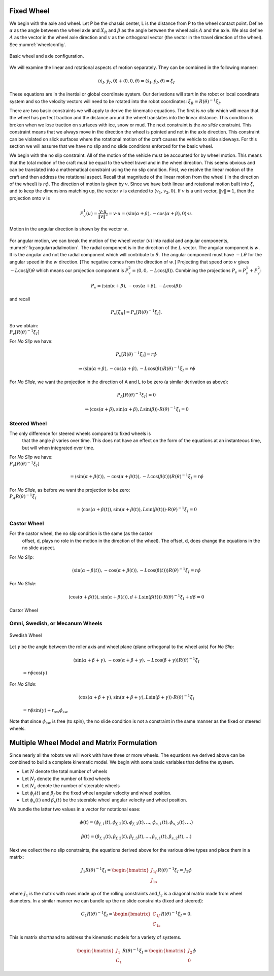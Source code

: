 Fixed Wheel
-----------

We begin with the axle and wheel. Let P be the chassis center, L is the
distance from P to the wheel contact point. Define :math:`\alpha` as the
angle between the wheel axle and :math:`X_R` and :math:`\beta` as the
angle between the wheel axis :math:`A` and the axle. We also define
:math:`A` as the vector in the wheel axle direction and :math:`v` as the
orthogonal vector (the vector in the travel direction of the wheel). See
:numref:`wheelconfig`.

.. _`wheelconfig`:
.. figure:: KinematicsFigures/fixedwheel.*
   :width: 40%
   :align: center

   Basic wheel and axle configuration.


.. math::
   :label: eq:axledirection

   A = \left\langle \cos(\alpha+\beta) , \sin(\alpha+\beta) \right\rangle

.. math::
   :label: eq:wheeldirection

   v = \left\langle \sin(\alpha+\beta) , -\cos(\alpha+\beta) \right\rangle

We will examine the linear and rotational aspects of motion separately.
They can be combined in the following manner:

.. math::

   \left\langle \dot{x}_I , \dot{y}_I , 0 \right\rangle + \left\langle 0 , 0 , \dot{\theta} \right\rangle =
   \left\langle \dot{x}_I , \dot{y}_I , \dot{\theta} \right\rangle = \dot{\xi}_I

These equations are in the inertial or global coordinate system. Our
derivations will start in the robot or local coordinate system and so
the velocity vectors will need to be rotated into the robot coordinates:
:math:`\dot{\xi}_R = R(\theta)^{-1}\dot{\xi}_I`.

There are two basic constraints we will apply to derive the kinematic
equations. The first is *no slip* which will mean that the wheel has
perfect traction and the distance around the wheel translates into the
linear distance. This condition is broken when we lose traction on
surfaces with ice, snow or mud. The next constraint is the *no slide*
constraint. This constraint means that we always move in the direction
the wheel is pointed and not in the axle direction. This constraint can
be violated on slick surfaces where the rotational motion of the craft
causes the vehicle to slide sideways. For this section we will assume
that we have no slip and no slide conditions enforced for the basic
wheel.

We begin with the no slip constraint. All of the motion of the vehicle
must be accounted for by wheel motion. This means that the total motion
of the craft must be equal to the wheel travel and in the wheel
direction. This seems obvious and can be translated into a mathematical
constraint using the no slip condition. First, we resolve the linear
motion of the craft and then address the rotational aspect. Recall that
magnitude of the linear motion from the wheel ( in the direction of the
wheel) is :math:`r\dot{\phi}`. The direction of motion is given by
:math:`v`. Since we have both linear and rotational motion built into
:math:`\dot{\xi}`, and to keep the dimensions matching up, the vector
:math:`v` is extended to :math:`\langle v_1, v_2, 0 \rangle`. If
:math:`v` is a unit vector, :math:`\| v \| = 1`, then the projection
onto :math:`v` is

.. math:: P^1_v (u) = \frac{v\cdot u}{\| v\|^2} = v \cdot u = \left\langle \sin(\alpha+\beta) , -\cos(\alpha+\beta) , 0 \right\rangle \cdot u.

.. _`fig:angularradialmotion`:
.. figure:: KinematicsFigures/fixedwheel2.*
   :width: 40%
   :align: center

   Motion in the angular direction is shown by the vector :math:`w`.


For angular motion, we can break the motion of the wheel vector
(:math:`v`) into radial and angular components,
:numref:`fig:angularradialmotion`. The
radial component is in the direction of the :math:`L` vector. The
angular component is :math:`w`. It is the angular and not the radial
component which will contribute to :math:`\dot{\theta}`. The angular
component must have :math:`-L \dot{\theta}` for the angular speed in the
:math:`w` direction. [The negative comes from the direction of
:math:`w`.] Projecting that speed onto :math:`v` gives
:math:`-L\cos(\beta) \dot{\theta}` which means our projection component
is :math:`P^2_v = \left\langle 0 , 0 ,  -L\cos(\beta) \right\rangle`.
Combining the projections :math:`P_v = P^1_v + P^2_v`:

.. math:: P_v =  \left\langle \sin(\alpha+\beta) , -\cos(\alpha+\beta), -L\cos(\beta) \right\rangle

and recall

.. math:: P_v [\dot{\xi}_R]  = P_v [R(\theta)^{-1}\dot{\xi}_I] .

| So we obtain:
| :math:`P_v [R(\theta)^{-1}\dot{\xi}_I]`

.. math::
   :label: wheelprojection

    = \left\langle \sin(\alpha+\beta) , -\cos(\alpha+\beta), -L\cos(\beta) \right\rangle
   \cdot R(\theta)^{-1}\left\langle \dot{x}_I , \dot{y}_I , \dot{\theta} \right\rangle .

For *No Slip* we have:

.. math:: P_v [R(\theta)^{-1}\dot{\xi}_I] =r\dot{\phi}

.. math::

   \Rightarrow  \left\langle \sin(\alpha+\beta) , -\cos(\alpha+\beta), -L\cos(\beta) \right\rangle
   R(\theta)^{-1}\dot{\xi}_I = r\dot{\phi}

For *No Slide*, we want the projection in the direction of A and L to be
zero (a similar derivation as above):

.. math:: P_A [R(\theta)^{-1}\dot{\xi}_I]= 0

.. math::

   \Rightarrow  \left\langle \cos(\alpha+\beta) , \sin(\alpha+\beta), L\sin(\beta) \right\rangle
   \cdot R(\theta)^{-1}\dot{\xi}_I= 0

Steered Wheel
~~~~~~~~~~~~~

The only difference for steered wheels compared to fixed wheels is
  that the angle :math:`\beta` varies over time. This does not have an
  effect on the form of the equations at an instanteous time, but will
  when integrated over time.

| For *No Slip* we have:
| :math:`P_v [R(\theta)^{-1}\dot{\xi}_I]`

  .. math::

     =  \left\langle \sin(\alpha+\beta(t)) , -\cos(\alpha+\beta(t)), -L\cos(\beta(t)) \right\rangle
     R(\theta)^{-1}\dot{\xi}_I = r\dot{\phi}

| For *No Slide*, as before we want the projection to be zero:
| :math:`P_A R(\theta)^{-1}\dot{\xi}_I`

  .. math::

     =  \left\langle \cos(\alpha+\beta(t)) , \sin(\alpha+\beta(t)), L\sin(\beta(t)) \right\rangle
     \cdot R(\theta)^{-1}\dot{\xi}_I= 0

Castor Wheel
~~~~~~~~~~~~

For the castor wheel, the no slip condition is the same (as the castor
  offset, d, plays no role in the motion in the direction of the wheel).
  The offset, d, does change the equations in the no slide aspect.

| For *No Slip*:

  .. math::

     \left\langle \sin(\alpha+\beta(t)) , -\cos(\alpha+\beta(t)), -L\cos(\beta(t)) \right\rangle
     R(\theta)^{-1}\dot{\xi}_I = r\dot{\phi}

For *No Slide*:

.. math::

   \left\langle \cos(\alpha+\beta(t)) , \sin(\alpha+\beta(t)), d + L\sin(\beta(t)) \right\rangle
   \cdot R(\theta)^{-1}\dot{\xi}_I + d\dot{\beta} = 0


.. figure:: KinematicsFigures/castorwheel.*
   :width: 40%
   :align: center

   Castor Wheel

Omni, Swedish, or Mecanum Wheels
~~~~~~~~~~~~~~~~~~~~~~~~~~~~~~~~


.. figure:: KinematicsFigures/swedish_angle.*
   :width: 15%
   :align: center

   Swedish Wheel

Let :math:`\gamma` be the angle between the roller axis and wheel
plane (plane orthogonal to the wheel axis) For *No Slip*:

  .. math::

     \left\langle \sin(\alpha+\beta+\gamma) , -\cos(\alpha+\beta+\gamma), -L\cos(\beta +\gamma) \right\rangle
     R(\theta)^{-1}\dot{\xi}_I

  \ :math:`= r\dot{\phi}\cos(\gamma)`
| For *No Slide*:

  .. math::

     \left\langle \cos(\alpha+\beta +\gamma) , \sin(\alpha+\beta+\gamma),  L\sin(\beta + \gamma) \right\rangle
     \cdot R(\theta)^{-1}\dot{\xi}_I

  \ :math:`= r\dot{\phi}\sin(\gamma) + r_{sw}\dot{\phi}_{sw}`
| Note that since :math:`\phi_{sw}` is free (to spin), the no slide
  condition is not a constraint in the same manner as the fixed or
  steered wheels.


Multiple Wheel Model and Matrix Formulation
-------------------------------------------

Since nearly all the robots we will work with have three or more wheels.
The equations we derived above can be combined to build a complete
kinematic model. We begin with some basic variables that define the
system.

-  Let :math:`N` denote the total number of wheels

-  Let :math:`N_f` denote the number of fixed wheels

-  Let :math:`N_s` denote the number of steerable wheels

-  Let :math:`\phi_f(t)` and :math:`\beta_f` be the fixed wheel angular
   velocity and wheel position.

-  Let :math:`\phi_s(t)` and :math:`\beta_s(t)` be the steerable wheel
   angular velocity and wheel position.

We bundle the latter two values in a vector for notational ease:

.. math::

   \phi (t) = ( \phi_{f,1}(t),
   \phi_{f,2}(t), \phi_{f,3}(t), ..., \phi_{s,1}(t), \phi_{s,2}(t), ...)

.. math::

   \beta (t) = ( \beta_{f,1}(t),
   \beta_{f,2}(t), \beta_{f,3}(t), ..., \beta_{s,1}(t), \beta_{s,2}(t), ...)

Next we collect the no slip constraints, the equations derived above for
the various drive types and place them in a matrix:

.. math:: J_1 R(\theta)^{-1}\dot{\xi}_I = \begin{bmatrix} J_{1f} \\ J_{1s}\end{bmatrix} R(\theta)^{-1} \dot{\xi}_I= J_2 \dot{\phi}

where :math:`J_1` is the matrix with rows made up of the rolling
constraints and :math:`J_2` is a diagonal matrix made from wheel
diameters. In a similar manner we can bundle up the no slide constraints
(fixed and steered):

.. math:: C_1 R(\theta)^{-1}\dot{\xi}_I = \begin{bmatrix} C_{1f} \\ C_{1s}\end{bmatrix} R(\theta)^{-1} \dot{\xi}_I = 0.

This is matrix shorthand to address the kinematic models for a variety
of systems.

.. math:: \begin{bmatrix} J_1 \\ C_1 \end{bmatrix} R(\theta)^{-1} \dot{\xi}_I = \begin{bmatrix} J_2 \\ 0\end{bmatrix} \dot{\phi}
